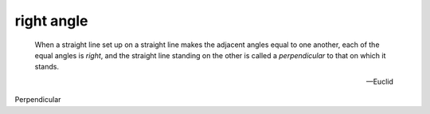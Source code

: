 .. _right angle:

right angle
===========

.. index:: angles

.. image:: right-angle.png
   :align: right
   :width: 300px

..

   When a straight line set up on a straight line makes the adjacent angles
   equal to one another, each of the equal angles is *right*, and the straight
   line standing on the other is called a *perpendicular* to that on which it
   stands.

   -- Euclid

Perpendicular
